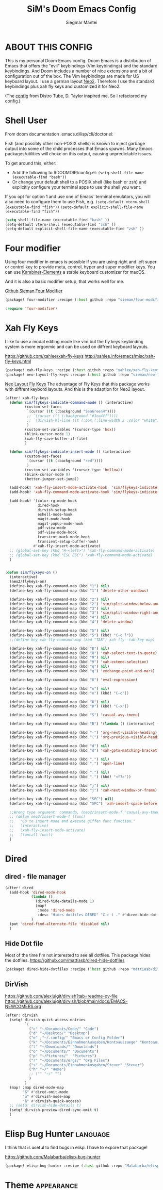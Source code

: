 #+TITLE: SiM's Doom Emacs Config
#+AUTHOR: Siegmar Mantei
#+DESCRIPTION: SiM's personal Doom Emacs config.
#+STARTUP: showeverything

* ABOUT THIS CONFIG
This is my personal Doom Emacs config. Doom Emacs is a distribution of Emacs that offers the "evil" keybindings (Vim keybindings) and the standard keybindings. And Doom includes a number of nice extensions and a bit of configuration out of the box. The Vim keybindings are made for US keyboard layout. I use a german layout [[https://neo-layout.org/][Neo2]]. Therefore I use the standard keybindings plus xah fly keys and customized it for Neo2.

(The [[https://gitlab.com/dwt1/dotfiles/-/tree/master/.config/doom][config]] from Distro Tube, D. Taylor inspired me. So I refactored my config.)

* Shell User
From doom documentation .emacs.d/lisp/cli/doctor.el:

Fish (and possibly other non-POSIX shells) is known to inject garbage
output into some of the child processes that Emacs spawns. Many Emacs
packages/utilities will choke on this output, causing unpredictable issues.

To get around this, either:
- Add the following to $DOOMDIR/config.el:
  =(setq shell-file-name (executable-find "bash"))=
- Or change your default shell to a POSIX shell (like bash or zsh)
  and explicitly configure your terminal apps to use the shell you
  want.

If you opt for option 1 and use one of Emacs' terminal emulators, you
will also need to configure them to use Fish, e.g.
=(setq-default vterm-shell (executable-find "fish"))=
=(setq-default explicit-shell-file-name (executable-find "fish"))=
#+begin_src emacs-lisp
(setq shell-file-name (executable-find "bash" ))
(setq-default vterm-shell (executable-find "zsh" ))
(setq-default explicit-shell-file-name (executable-find "zsh" ))
#+end_src

* Four modifier
Using four modifier in emacs is possible if you are using right and left super  or control key to provide meta, control, hyper and super modifier keys. You can use [[https://karabiner-elements.pqrs.org/][Karabiner-Elements]] a stable keyboard customizer for macOS.

And it is also a basic modifier setup, that works well for me.

[[https://github.com/sieman/four-modifier][Github Sieman Four Modifier]]
#+begin_src emacs-lisp :tangle "packages.el"
(package! four-modifier :recipe (:host github :repo "sieman/four-modifier"))
#+end_src

#+begin_src emacs-lisp
(require 'four-modifier)
#+end_src

* Xah Fly Keys
I like to use a modal editing mode like vim but the fly keys keybinding system is more ergonmic and can be used on diffrent keyboard layouts.

https://github.com/xahlee/xah-fly-keys
http://xahlee.info/emacs/misc/xah-fly-keys.html

#+begin_src emacs-lisp :tangle "packages.el"
(package! xah-fly-keys :recipe (:host github :repo "xahlee/xah-fly-keys"))
(package! neo-layout-fly-keys :recipe (:host github :repo "sieman/neo-layout-fly-keys"))
#+end_src


[[https://github.com/sieman/neo-layout-fly-keys][Neo Layout Fly Keys]]
The advantage of Fly Keys that this package works with diffrent keybord layouts. And this is the adaption for Neo2 layout.

#+begin_src emacs-lisp
(after! xah-fly-keys
  (defun sim/flykeys-indicate-command-mode () (interactive)
         (custom-set-faces
          `(cursor ((t (:background "SeaGreen4"))))
          ;; `(cursor ((t (:background "#1ea4ff"))))
          ;; `(dirvish-hl-line ((t (:box (:line-width 2 :color "white")))))
          )
         (custom-set-variables '(cursor-type 'box))
         (blink-cursor-mode 1)
         (xah-fly-save-buffer-if-file)
         )

  (defun sim/flykeys-indicate-insert-mode () (interactive)
         (custom-set-faces
          `(cursor ((t (:background "red"))))
          )
         (custom-set-variables '(cursor-type 'hollow))
         (blink-cursor-mode 0)
         (better-jumper-set-jump))

  (add-hook! 'xah-fly-insert-mode-activate-hook  'sim/flykeys-indicate-insert-mode)
  (add-hook! 'xah-fly-command-mode-activate-hook 'sim/flykeys-indicate-command-mode)

  (add-hook! '(color-rg-mode-hook
               dired-hook
               dirvish-setup-hook
               eshell-mode-hook
               magit-mode-hook
               magit-popup-mode-hook
               pdf-view-mode
               pdf-view-mode-hook
               transient-mark-mode-hook
               transient-setup-buffer-hook)
             #'xah-fly-insert-mode-activate)
  ;; (global-set-key (kbd "H-<left>") 'xah-fly-command-mode-activate)
  ;; (global-set-key (kbd "ESC ESC") 'xah-fly-command-mode-activate)
  )


(defun sim/flykeys-on ()
  (interactive)
  (neo2/flykeys-on)
  (define-key xah-fly-command-map (kbd "1") nil)
  (define-key xah-fly-command-map (kbd "1") 'delete-other-windows)

  (define-key xah-fly-command-map (kbd "2") nil)
  (define-key xah-fly-command-map (kbd "2") 'sim/split-window-below-and-move-there-dammit)
  (define-key xah-fly-command-map (kbd "3") nil)
  (define-key xah-fly-command-map (kbd "3") 'sim/split-window-right-and-move-there-dammit)
  (define-key xah-fly-command-map (kbd "4") nil)
  (define-key xah-fly-command-map (kbd "4") 'delete-window)

  (define-key xah-fly-command-map (kbd "5") nil)
  (define-key xah-fly-command-map (kbd "5") (kbd! "C-c l"))
  ;;(define-key xah-fly-command-map (kbd "TAB") xah-fly--tab-key-map)

  (define-key xah-fly-command-map (kbd "8") nil)
  (define-key xah-fly-command-map (kbd "8") 'xah-select-text-in-quote)
  (define-key xah-fly-command-map (kbd "9") nil)
  (define-key xah-fly-command-map (kbd "9") 'xah-extend-selection)
  (define-key xah-fly-command-map (kbd "q") nil)
  (define-key xah-fly-command-map (kbd "q") 'exchange-point-and-mark)

  (define-key xah-fly-command-map (kbd "U") 'eval-expression)

  (define-key xah-fly-command-map (kbd "o") nil)
  (define-key xah-fly-command-map (kbd "o") (kbd! "C-c"))

  (define-key xah-fly-command-map (kbd "O") nil)
  (define-key xah-fly-command-map (kbd "O") (kbd! "C-x"))

  (define-key xah-fly-command-map (kbd "S") 'casual-avy-tmenu)

  (define-key xah-fly-command-map (kbd "B") '(lambda () (interactive) (xah-fly-insert-mode-activate) (casual-isearch-tmenu)))

  (define-key xah-fly-command-map (kbd "-") 'org-next-visible-heading)
  (define-key xah-fly-command-map (kbd "(") 'org-previous-visible-heading)

  (define-key xah-fly-command-map (kbd "d") nil)
  (define-key xah-fly-command-map (kbd "d") 'xah-goto-matching-bracket)

  (define-key xah-fly-command-map (kbd ",") nil)
  (define-key xah-fly-command-map (kbd ",") 'open-line)

  (define-key xah-fly-command-map (kbd ".") nil)
  (define-key xah-fly-command-map (kbd ".") (kbd! "<f7>"))

  (define-key xah-fly-command-map (kbd "j") nil)
  (define-key xah-fly-command-map (kbd "j") 'xah-next-window-or-frame)

  (define-key xah-fly-command-map (kbd "SPC") nil)
  (define-key xah-fly-command-map (kbd "SPC") 'xah-insert-space-before)

  ;;Wrong type argument: commandp, (neo2/insert-mode-f 'casual-avy-tmenu)
  ;; (defun neo2/insert-mode-f (func)
  ;;   "Go to insert mode and execute giffen func function."
  ;;   (interactive)
  ;;   (xah-fly-insert-mode-activate)
  ;;   (funcall func))
  )
#+End_src


* Dired
** dired - file manager
#+begin_src emacs-lisp
(after! dired
  (add-hook 'dired-mode-hook
            (lambda ()
              (dired-hide-details-mode 1)
              (map!
               :mode 'dired-mode
               :desc "Hides dotfiles DIRED" "C-c t ." #'dired-hide-dotfiles-mode))
            )
  (put 'dired-find-alternate-file 'disabled nil)
  )
#+end_src

** Hide Dot file
Most of the time I'm not interested to see all dotfiles. This package hides the dotfiles.
https://github.com/mattiasb/dired-hide-dotfiles
#+begin_src emacs-lisp :tangle "packages.el"
(package! dired-hide-dotfiles :recipe (:host github :repo "mattiasb/dired-hide-dotfiles"))
#+end_src
** DirVish
https://github.com/alexluigit/dirvish?tab=readme-ov-file
https://github.com/alexluigit/dirvish/blob/main/docs/EMACS-NEWCOMERS.org

#+begin_src emacs-lisp
(after! dirvish
  (setq! dirvish-quick-access-entries
         `(
           ("c" "~/Documents/Code/" "Code")
           ("d" "~/Desktop/" "Desktop")
           ("e" ,"~/.config/" "Emacs or Config Folder")
           ("k" "~/Documents/EinnahmenAusgaben/Kontoauszuege" "Kontoauszuege")
           ("l" "~/Downloads/" "Downloads")
           ("o" "~/Documents/" "Documents")
           ("p" "~/Pictures/"  "Pictures")
           ("r" "~/Documents/orgs/" "Org Files")
           ("s" "~/Documents/EinnahmenAusgaben/Steuer" "Steuer")
           ("h" "~/" "Home")
           ;; ("" "~/" "")
           )
         )
  (map! :map dired-mode-map
        "ß" #'dired-omit-mode
        "ü" #'dirvish-mode-map
        "ä" #'dirvish-quick-access)
  ;; (setq! dirvish-hide-details t)
  (setq! dirvish-preview-dired-sync-omit t)
  )
#+end_src


* Elisp Bug Hunter :language:
I think that is useful to find bugs in elisp. I have to expore that package!

https://github.com/Malabarba/elisp-bug-hunter
#+begin_src emacs-lisp :tangle "packages.el"
(package! elisp-bug-hunter :recipe (:host github :repo "Malabarba/elisp-bug-hunter"))
#+end_src

* Theme :appearance:
[[https://github.com/doomemacs/themes][Doom Emacs' Theme Pack]]
Solarized improved version is oksolar :-)
#+begin_src emacs-lisp
;; load this theme at startup
;; (setq doom-theme 'doom-one)
;; (setq doom-theme 'doom-oksolar-dark)
(setq doom-theme 'doom-oksolar-light)
;; All themes are safe to load
(setq custom-safe-themes t)
#+end_src

* TODO I like to check the [[https://github.com/ronisbr/doom-nano-modeline][nano]] port for doom.

* Appearance Cursor Parentheses Region :appearance:
#+begin_src emacs-lisp
(custom-set-faces
 '(show-paren-match ((t (:background "black" :foreground "yellow" :inverse-video t :weight bold))))
 '(region ((t (:foreground "#f1c40f" :background "#2c3e50" :inverse-video t))))
 `(cursor ((t (:foreground "white" :background "red")))))

(custom-set-variables '(cursor-type 'box))
#+end_src
* Dashboard and Splash Image :appearance:
#+begin_src emacs-lisp
;; Splash image
(setq fancy-splash-image (concat doom-private-dir "thenwhyworry.png")
      +doom-dashboard-banner-padding '(0 . 1))
;; Hide the menu for as minimalistic a startup screen as possible.
(remove-hook '+doom-dashboard-functions #'doom-dashboard-widget-shortmenu)
#+end_src
* Projectile

Your $HOME is recognized as a project root! Emacs will assume $HOME is the root of any project living under $HOME. If this
isn't desired, you will need to remove ".git" from `projectile-project-root-files-bottom-up' (a variable)

#+begin_src emacs-lisp
(after! projectile
  (setq projectile-project-root-files-bottom-up (remove ".git" projectile-project-root-files-bottom-up)))
#+end_src

* Fly Check
#+begin_src emacs-lisp
(add-hook! 'doom-load-theme-hook
           ;; A more visible window border
           ;; (set-face-attribute 'vertical-border nil :foreground (doom-color 'highlight))
           ;; Flycheck errors use the color of functions
           (after! flycheck
             (set-face-attribute 'flycheck-error nil
                                 :underline `(:color ,(doom-color 'functions)
                                              :style wave))))
#+end_src

* Clock and Line Number
#+begin_src emacs-lisp
(setq display-line-numbers-type nil)
(setq display-time-24hr-format t)
#+end_src

* Which Key Mode
#+begin_src emacs-lisp
(after! which-key
  (setq which-key-side-window-max-width 0.44
        which-key-max-display-columns 2
        which-key-side-window-max-height 0.26
        which-key-max-description-length 90)
  (which-key-setup-side-window-right-bottom))
#+end_src
* Modeline and Taps

I like the clearness of that [[https://github.com/rougier/nano-emacs][Rougier Nano-Emacs]] and the [[https://github.com/ronisbr/doom-nano-themes][Ronisbr Doom - Nano - Theme]] version. But at the moment Ronisbr implementation support only evil user.

My workaround is to use [[https://github.com/ema2159/centaur-tabs][Taps]] and hide the modeline. Hear comes some keybindings that helps


#+begin_src emacs-lisp
(map!
 :desc "Modeline toggle view" "C-c t m" #'global-hide-mode-line-mode
 :desc "Print working Directory pwd" "C-c f i" #'pwd
 )
#+end_src

* Fonts

Fraktur Schriftart
http://www.ligafaktur.de/LOV.Novellenschrift.ttf


Iosevka
#+begin_src emacs-lisp :tangle no
(setq doom-font (font-spec :family "Iosevka SS04" :style "Thin" :size 13)
      doom-variable-pitch-font (font-spec :family "LOV.Novellenschrift" :size 20))
#+end_src

Which fonts can emacs display on your machine? -> =(print (font-family-list))=

#+begin_src sh :tangle no
brew tap homebrew/cask-fonts && brew install --cask font-jetbrains-mono-nerd-font
brew tap homebrew/cask-fonts && brew install --cask font-open-dyslexic-nerd-font
#+end_src

#+begin_src emacs-lisp
(setq doom-font (font-spec :family "JetBrainsMono Nerd Font" :size 12 :weight 'medium)
      doom-variable-pitch-font (font-spec :family "OpenDyslexic" :size 13)
      )

(after! doom-themes
  (setq doom-themes-enable-bold t
        doom-themes-enable-italic t))

(custom-set-faces!
  '(font-lock-comment-face :slant italic)
  '(font-lock-keyword-face :slant italic))
#+end_src

* Calendar
#+begin_src emacs-lisp
(load! "sim-calendar")
(require 'sim-calendar)
(set-language-environment "German")
(set-locale-environment "de_DE.UTF-8")
#+end_src
* Rechtschreibprüfung :spell:checking:

npm install dictionary-en-gb

#+begin_src emacs-lisp
(setq ispell-dictionary "de_DE")
(setq ispell-hunspell-dict-paths-alist
      '(
        ("de_DE" (file-name-concat doom-user-dir "spelling/de_DE.aff"))
        ("en_GB" (file-name-concat doom-user-dir "spelling/en_GB.aff"))
        ))
(after! flyspell-mode
  (flyspell-mode 0))
;; (setq company-global-modes '(not text-mode org-mode))
#+end_src
* TODO ELLAMA
[[https://github.com/s-kostyaev/ellama][Ellama]] is a tool for interacting with large language models from Emacs.  You need to have ‘ollama’ installed on your computer to use ‘ellama’ in Emacs.  You need to pull in any LLMs that you want to have available for use.  For example, if you want to be able to use Llama 3.1, then you need to run ‘ollama pull llama3.1’.


https://gitlab.com/dwt1/dotfiles/-/blob/master/.config/emacs/config.org?ref_type=heads#ellama

#+begin_src emacs-lisp :tangle "packages.el"
(package! ollama :recipe (:host github :repo "niklasbuehler/ollama.el"))
#+end_src


* TODO AI Auto Compleation
[[https://github.com/TommyX12/company-tabnine][Emacs Plugin]] https://github.com/shuxiao9058/tabnine/
TabNine is the all-language autocompleter. It uses machine learning to provide responsive, reliable, and relevant suggestions.

* Multiple Cursors
#+begin_src emacs-lisp
(after! mc-mark-more
  (setq! mc/list-file (file-name-concat doom-user-dir "mc-lists.el"))
  (setq! mc/match-cursor-style t)
  (define-key mc/keymap (kbd "<return>") nil)
  (message "mc-mark-more loaded")
  )
#+end_src
* TODO Navigate Back and Forward, the Better Jump
Ich mag in einem Buffer herumspringen.
#+begin_src emacs-lisp
(after! better-jumper
  (setq! better-jumper-context 'buffer)
  (setq! better-jumper-use-savehist t)
  (setq! better-jumper-use-evil-jump-advice nil))
#+end_src

* Casual dired avy info calc isearch

https://github.com/kickingvegas/casual-suite

#+begin_src emacs-lisp :tangle "packages.el"
(package! casual-suite  :recipe (:host github :repo "kickingvegas/casual-suite"))
#+end_src

#+begin_src emacs-lisp
(after! casual-suite
  ;; (require 'casual-suite)
  (use-package! casual
    :ensure t
    :bind (:map calc-mode-map ("C-o" . 'casual-calc-tmenu)))

  (use-package! casual-info
    :ensure t
    :bind (:map Info-mode-map ("C-o" . 'casual-info-tmenu)))

  (use-package! casual-dired
    :ensure t
    :bind (:map dired-mode-map ("C-o" . 'casual-dired-tmenu)))

  (use-package! casual-avy
    :ensure t
    :bind ("M-g" . casual-avy-tmenu))

  (use-package! cc-isearch-menu
    :ensure t
    :bind (:map isearch-mode-map ("<f2>" . 'cc-isearch-menu-transient)))
  )
#+end_src

* Show Keys
Dies ist ein Minor-Mode und zeigt die gedrückten Tasten an.
#+begin_src emacs-lisp
(load! "+show-keys.el")
#+end_src

* Reading Books
A eBook viewer for emas.

[[https://depp.brause.cc/nov.el/][Nov]] Major mode for reading EPUBs in Emacs
#+begin_src emacs-lisp :tangle "packages.el"
(package! nov)
#+end_src

#+begin_src emacs-lisp
(use-package! nov
  :config (add-to-list 'auto-mode-alist '("\\.epub\\'" . nov-mode)))
#+end_src

* Org mode
https://orgmode.org/


#+begin_src emacs-lisp
;;; :lang org
(setq org-directory "~///Documents/org-roam"
      org-roam-directory org-directory
      org-roam-db-location (file-name-concat org-directory ".org-roam.db")
      org-roam-dailies-directory "journal/"
      org-archive-location (file-name-concat org-directory ".archive/%s::")
      org-agenda-files (list org-directory)
      org-startup-with-inline-images t
      )

(after! org

  (add-to-list 'org-structure-template-alist '("se" . "src emacs-lisp"))
  (add-to-list 'org-structure-template-alist '("sea" . "src emacs-lisp :tangle autoload.el"))
  (add-to-list 'org-structure-template-alist '("sc" . "src clojure"))
  (add-to-list 'org-structure-template-alist '("ss" . "src shell"))
  (add-to-list 'org-structure-template-alist '("sb" . "src fish :dir ~/ :results output"))
  (add-to-list 'org-structure-template-alist '("sf" . "src fish :mkdirp yes :tangle ~/.terminal-settings/config.fish"))
  (add-to-list 'org-structure-template-alist '("sz" . "src zsh :mkdirp yes :tangle ~/.zshrc"))

  ;; active Babel languages
  ;; (org-babel-do-load-languages 'org-babel-load-languages '((shell . t))) ; use babel packages instead

  (setq org-babel-clojure-backend 'cider
        org-hide-emphasis-markers t)
  )
(add-hook! 'org-log-buffer-setup-hook '(require 'org-keys))

(after! ox-latex
  (load! "ox-koma-letter")
  (add-to-list 'org-latex-classes
               '("brief"
                 "\\documentclass{scrlttr2}
\[NO-DEFAULT-PACKAGES]
\[NO-PACKAGES]
\[NO-EXTRA]
\\KOMAoption{fontsize}{12pt}
\\KOMAoption{parskip}{half}
\\KOMAoption{paper}{A4}
\\KOMAoption{fromalign}{right}
\\usepackage[utf8]{inputenc}
\\usepackage{eurosym}
\\usepackage[ngerman]{babel}
\\usepackage{pdfpages}
\\usepackage[hidelinks]{hyperref}
\\setkomavar*{enclseparator}{Anlagen}
\\DeclareUnicodeCharacter{202D}{}
\\DeclareUnicodeCharacter{202C}{}
"))
  (setq org-koma-letter-default-class "brief")
  (setq org-export-default-language "de")
  )
#+end_src

** Org mode exporters OX
This litle packages provide a export to jira and confluence  markup.
#+begin_src emacs-lisp :tangle "packages.el"
(package! ox-confluence-en :recipe (:host github :repo "correl/ox-confluence-en"))
(package! ox-jira :recipe (:host github :repo "stig/ox-jira.el"))
#+end_src

#+begin_src emacs-lisp
(use-package! ox-jira)
#+end_src

This package provide an export to e - book format epub. I like it to make readable texts for mobile phones :-)
#+begin_src emacs-lisp :tangle packages.el
(package! ox-epub)
#+end_src
** *Org Face* :org:appearance:
#+begin_src emacs-lisp
(add-hook! org-mode
           ;; Document title font
           (set-face-attribute 'org-document-title nil :height 2.0)
           (set-face-attribute 'org-level-1 nil :height 1.8)
           (set-face-attribute 'org-level-2 nil :height 1.6)
           (set-face-attribute 'org-level-3 nil :height 1.4)
           (set-face-attribute 'org-level-4 nil :height 1.2)
           (set-face-attribute 'org-level-5 nil :height 1.1)
           (set-face-attribute 'org-level-6 nil :height 1.1)
           (set-face-attribute 'org-level-7 nil :height 1.1)
           (set-face-attribute 'org-level-8 nil :height 1.1)
           (set-face-attribute 'org-block nil :height 1.1)

           )
#+end_src

** Modern Org Style
#+begin_src emacs-lisp :tangle "packages.el"
(package! org-modern)
#+end_src

#+begin_src emacs-lisp
(use-package! org-modern
  :config
  ;; Minimal UI

  (setq
   ;; Edit settings
   org-auto-align-tags nil
   org-tags-column 0
   org-catch-invisible-edits 'show-and-error
   org-special-ctrl-a/e t
   org-insert-heading-respect-content t

   ;; Org styling, hide markup etc.
   org-hide-emphasis-markers t
   org-pretty-entities t
   org-ellipsis "…"

   ;; Agenda styling
   org-agenda-tags-column 0
   org-agenda-block-separator ?─
   org-agenda-time-grid
   '((daily today require-timed)
     (800 1000 1200 1400 1600 1800 2000)
     " ┄┄┄┄┄ " "┄┄┄┄┄┄┄┄┄┄┄┄┄┄┄")
   org-agenda-current-time-string
   "◀── now ─────────────────────────────────────────────────")
  )

(map!
 :desc "Modern Look Org Mode" "C-c t o" #'org-modern-mode
 )
#+end_src
** Deft for org-mode :org:
Deft is not installed!
#+begin_src emacs-lisp
(setq deft-extensions '("txt" "tex" "org"))
(setq deft-directory "~/Documents/orgs")
(setq deft-recursive t)
(global-set-key [f8] 'deft)
#+end_src

** TODO AI Assistance
[[https://github.com/rksm/org-ai?tab=readme-ov-file#installation][Org AI]]
#+begin_src emacs-lisp :tangle "packages.el"
;; https://github.com/rksm/org-ai
(package! org-ai :recipe (:host github :repo "rksm/org-ai"))
#+end_src


* Cider
*Evaluation:*
_in buffer:_
| =C-x C-e=           | cider-eval-last-sexp |
| =C-c C-e=           |                      |
| =<localleader> e e= |                      |
Evaluate the form preceding point and display the result in the echo area and/or
in an buffer overlay (according to cider-use-overlays). If invoked with a prefix
argument, insert the result into the current buffer.

| =<localleader> p D= | =cider-pprint-eval-defun-to-comment= |
Produces an output like this: =;;-> {"dark olive" 1, "vibrant plum" 2}=

_to REPL:_
| =C-c M-e=           | cider-eval-last-sexp-to-repl        |
| =<localleader> p r= | =cider-pprint-eval-last-sexp-to-repl= |
Evaluate the form preceding point and output it result to the REPL buffer. If
invoked with a prefix argument, takes you to the REPL buffer after being
invoked.

_from Source to REPL:_
| =C-return= | eir-eval-in-cider |
Copy the expression from buffer and paste it in REPL then evaluates it.

Navigation
Refactoring
Editing

Ich möchte gerne eine Historie für die REPL haben.

#+begin_src emacs-lisp
(set-popup-rule! "^\\*cider-clojuredocs\\*" :side 'right :size 0.5)
#+end_src

#+begin_src emacs-lisp
(after! clojure-mode
  (add-hook 'clojure-mode-hook #'aggressive-indent-mode)
  (message "My Clojure config")

  (defun clerk-show ()
    (interactive)
    (save-buffer)
    (let
        ((filename
          (buffer-file-name)))
      (when filename
        (cider-interactive-eval
         (concat "(nextjournal.clerk/show! \"" filename "\")")))))

  (define-key clojure-mode-map (kbd "<M-return>") 'clerk-show)

  )
#+end_src

* Eval in repl
You can use C-RET in a source file to start up an appropriate REPL (except cider, which needs manual M-x cider-jack-in) and evaluate a line, selected region or the current expression depending on the context.

https://github.com/kaz-yos/eval-in-repl

#+begin_src emacs-lisp :tangle "packages.el"
(package! eval-in-repl)
#+end_src

#+begin_src emacs-lisp
(after! cider
  (require 'eval-in-repl-cider)
  (define-key clojure-mode-map (kbd "<C-return>") 'eir-eval-in-cider))
#+end_src

* EDIFF
empty

* Latex
Change some font weights for the sections in LaTeX

#+begin_src emacs-lisp
(add-hook! LaTeX-mode
  (set-face-attribute 'font-latex-sectioning-1-face nil :height 1.8 :weight 'bold)
  (set-face-attribute 'font-latex-sectioning-2-face nil :height 1.6)
  (set-face-attribute 'font-latex-sectioning-3-face nil :height 1.3)
  (set-face-attribute 'font-latex-sectioning-4-face nil :height 1.1)
  (set-face-attribute 'font-latex-sectioning-5-face nil :height 1.1))
#+end_src

Match the background of latex previews and scale a bit less than the default

#+begin_src emacs-lisp
(after! preview
  (setq preview-scale 1.2)
  (set-face-attribute 'preview-reference-face nil :background (doom-color 'bg)))
#+end_src

* HOLD Dict.cc translate
[[https://github.com/martenlienen/dictcc.el][Dictcc]] is a emacs interface for the online dictionary [[https://www.dict.cc/][dict.cc]]. At the moment it use ivy ore helm as completion but not vertico. I use it when vertico is supported.
#+begin_src emacs-lisp :tangle no
(package! dictcc)
#+end_src

#+begin_src emacs-lisp :tangle no
(use-package! dictcc
  :diminish
  :config
  (setq dictcc-source-lang "en"
        dictcc-destination-lang "de"
        dictcc-completion-backend 'vertico)
  )
#+end_src
* Repeat Mode
Allows repeating via =C-x z= (pressing z multiple tiemes keeps repearting) or by pressing last keybinding of previaos command.

#+begin_src emacs-lisp
(use-package! repeat
  :ensure nil
  :hook (after-init . repeat-mode)
  :custom
  (repeat-too-dangerous '(kill-this-buffer))
  (repeat-exit-timeout 6))
#+end_src


* SiM functions that tangled into autoload.el :autoload:el:
Adds the the header of autoload.el
#+begin_src emacs-lisp :tangle autoload.el
;;; autoload.el -*- lexical-binding: t; -*-
#+end_src

** Duplicate Line Or Region :autoload:el:
This feature duplicate a line ore a region I realy like in Intellij Idea. So why not have in Emacs?
I found a solution on https://www.emacswiki.org/emacs/CopyingWholeLines that works for best.

#+begin_src emacs-lisp :tangle autoload.el
;;;###autoload
(defun sim/duplicate-line-or-region (&optional n)
  "Duplicate current line, or region if active.
      With argument N, make N copies.
      With negative N, comment out original line and use the absolute value."
  (interactive "*p")
  (let ((use-region (use-region-p)))
    (save-excursion
      (let ((text (if use-region        ;Get region if active, otherwise line
                      (buffer-substring (region-beginning) (region-end))
                    (prog1 (thing-at-point 'line)
                      (end-of-line)
                      (if (< 0 (forward-line 1)) ;Go to beginning of next line, or make a new one
                          (newline))))))
        (dotimes (i (abs (or n 1)))     ;Insert N times, or once if not specified
          (insert text))))
    (if use-region nil                  ;Only if we're working with a line (not a region)
      (let ((pos (- (point) (line-beginning-position)))) ;Save column
        (if (> 0 n)                             ;Comment out original with negative arg
            (comment-region (line-beginning-position) (line-end-position)))
        (forward-line 1)
        (forward-char pos)))))

#+end_src

** Goto Line and show line numbers :autoload:el:
- =M-g M-g   = goto line number and shows line numbers

#+begin_src emacs-lisp :tangle autoload.el
;;;###autoload
(defun sim/goto-line-with-feedback ()
  "Show line numbers temporarily, while prompting for the line number input"
  (interactive)
  (unwind-protect
      (progn
        (linum-mode 1)
        (call-interactively 'goto-line))
    (linum-mode -1)))
#+end_src

  
| COMMAND   | DESCRIPTION                                             | KEYBINDING |
|-----------+---------------------------------------------------------+------------|
| goto-line | displays line numbers and ask where the cursor can jump | s - l      |

#+begin_src emacs-lisp
(global-set-key [remap goto-line] 'goto-line-with-feedback)
(map!  "s-l" (if (featurep 'vertico) #'consult-goto-line #'goto-line))
#+end_src

** Transparency :autoload:el:
https://www.emacswiki.org/emacs/TransparentEmacs
#+begin_src emacs-lisp :tangle autoload.el
;;;###autoload
(defun sim/toggle-transparency ()
  (interactive)
  (let ((alpha (frame-parameter nil 'alpha)))
    (set-frame-parameter
     nil 'alpha
     (if (eql (cond ((numberp alpha) alpha)
                    ((numberp (cdr alpha)) (cdr alpha))
                    ;; Also handle undocumented (<active> <inactive>) form.
                    ((numberp (cadr alpha)) (cadr alpha)))
              100)
         '(94 . 50) '(100 . 100)))))
#+end_src

#+begin_src emacs-lisp
(global-set-key (kbd "C-c t t") 'sim/toggle-transparency)
#+end_src

** Maximize buffer temporarily
If I have some split buffers open and I want maximize one and then return to the split buffers. How that works, I found a solution on this gist https://gist.github.com/3402786

#+begin_src emacs-lisp :tangle autoload.el
;;;###autoload
(defun sim/toggle-maximize-buffer ()
  "Maximize buffer"
  (interactive)
  (save-excursion
    (if (and (= 1 (length (window-list)))
             (assoc ?_ register-alist))
        (jump-to-register ?_)
      (progn
        (window-configuration-to-register ?_)
        (delete-other-windows)))))
#+end_src

#+begin_src emacs-lisp
(map!  "<f11>" #'sim/toggle-maximize-buffer)
#+end_src

** Split buffer in half

#+begin_src emacs-lisp :tangle autoload.el
;;;###autoload
(defun sim/split-window-right-and-move-there-dammit ()
  (interactive)
  (split-window-right)
  (windmove-right))

;;;###autoload
(defun sim/split-window-below-and-move-there-dammit ()
  (interactive)
  (split-window-below)
  (windmove-down))
#+end_src

#+begin_src emacs-lisp
(global-set-key (kbd "C-x 3") 'sim/split-window-right-and-move-there-dammit)
(global-set-key (kbd "C-x 2") 'sim/split-window-below-and-move-there-dammit)
#+end_src
* Super Keybindings
My preferred way of using super key.

** Mapping for Sign Row

… _ [ ] ^ < > = &
\ / { } * ? ( ) - : @
# $ | ~ ` + % " ' ;

| Letter | COMMAND                    | DESCRIPTION | KEYBINDING | SECTION |
|--------+----------------------------+-------------+------------+---------|
| -      | [[elisp:(helpful-command 'doom/decrease-font-size)][doom/decrease-font-size]]    |             | s--        | [[tick]]    |
| +      | [[elisp:(helpful-command 'doom/reset-font-size)][doom/reset-font-size]]       |             | s-+        | [[tick]]    |
| =      | [[elisp:(helpful-command 'doom/increase-font-size)][doom/increase-font-size]]    |             | s-=        | [[tick]]    |
| ^      | kill-some-buffers          |             | s-^        |         |
| <      | mc/mark-previous-like-this |             |            |         |
| >      | mc/mark-next-like-this     |             |            |         |
| ?      |                            |             |            |         |
| :      | ispell                     |             |            |         |


** Mapping for Number Row

1234567890

| Letter | COMMAND                                     | DESCRIPTION                    | KEYBINDING    | SECTION |
|--------+---------------------------------------------+--------------------------------+---------------+---------|
|      1 | [[elisp:(helpful-command '+treemacs/toggle)][+treemacs/toggle]]                            | shows current folder of buffer | s-1           | [[s-0-9]]   |
|      2 |                                             |                                |               | [[s-0-9]]   |
|      3 |                                             |                                |               | [[s-0-9]]   |
|      4 |                                             |                                |               | [[s-0-9]]   |
|      5 |                                             |                                |               | [[s-0-9]]   |
|      6 |                                             |                                |               | [[s-0-9]]   |
|      7 |                                             |                                |               | [[s-0-9]]   |
|      8 |                                             |                                |               | [[s-0-9]]   |
|      9 | [[elisp:(helpful-command 'magit-status)][magit-status]]                                | opens git UI magit             | s-9           | [[s-0-9]]   |
|      0 | [[elisp:(helpful-command 'text-scale-adjust)][text-scale-adjust]]                           | zoom in out Text               | s-0           | [[s-0-9]]   |
|      ` | [[elisp:(helpful-command 'org-self-insert-command)][org-self-insert-command]] self-insert-command | ???                            |               |         |
|    Del | [[elisp:(helpful-command 'doom/backward-kill-to-bol-and-indent)][doom/backward-kill-to-bol-and-indent]]        |                                | s-<backspace> |         |

** Mapping for x to ß Row

xvlcw khgfq ß

| Letter | COMMAND                       | DESCRIPTION               | KEYBINDING | SECTION    |
|--------+-------------------------------+---------------------------+------------+------------|
| x      | [[elisp:(helpful-command 'kill-region)][kill-region]]                   | cut                       | s-x        | [[edit]]       |
| v      | [[elisp:(helpful-command 'yank)][yank]]                          | paste                     | s-v        | [[edit]]       |
| V      | [[elisp:(helpful-command 'yank-pop)][yank-pop]]                      | paste history             | s-V        | [[edit]]       |
| l      | [[elisp:(helpful-command 'sim/goto-line-with-feedback)][sim/goto-line-with-feedback]]   |                           | s-l        | [[navigation]] |
| L      | [[elisp:(helpful-command 'shell-command)][shell-command]]                 |                           | s-L        |            |
| c      | [[elisp:(helpful-command 'copy-region-as-kill)][copy-region-as-kill]]           | copy                      | s-c        | [[edit]]       |
| C      | [[elisp:(helpful-command 'comment-line)][comment-line]]                  | // a comment              | s-C        | [[code]]       |
| w      | [[elisp:(helpful-command 'kill-current-buffer)][kill-current-buffer]]           | close buffer              | s-w        | [[buffers]]    |
| W      | [[elisp:(helpful-command 'doom/delete-frame-with-prompt)][doom/delete-frame-with-prompt]] | close frame               | s-W        | [[buffers]]    |
| k      | [[elisp:(helpful-command 'er/expand-region)][er/expand-region]]              |                           | s-k        | [[edit]]       |
| K      | [[elisp:(helpful-command 'er/contract-region)][er/contract-region]]            |                           | s-K        | [[edit]]       |
| h      | [[elisp:(helpful-command 'set-mark-command)][set-mark-command]]              |                           | s-h        | [[edit]]       |
| g      | [[elisp:(helpful-command 'isearch-repeat-forward)][isearch-repeat-forward]]        | Search                    | s-g        |            |
| G      | [[elisp:(helpful-command 'isearch-repeat-backward)][isearch-repeat-backward]]       | Search                    | s-G        |            |
| f      | [[elisp:(helpful-command 'consult-line)][consult-line]]                  | Search the current Buffer | s-f        |            |
| F      | [[elisp:(helpful-command 'isearch-backward)][isearch-backward]]              |                           | s-F        |            |
| q      | [[elisp:(helpful-command 'save-buffers-kill-terminal)][save-buffers-kill-terminal]]    | Quite Emacs               | s-q        |            |
| ß      | [[elisp:(helpful-command 'completion-help-at-point)][completion-help-at-point]]      | completion help           | s-ß       | [[code]]       |


** Mapping for u to y Row

uiaeo snrtdy

| Letter | COMMAND                      | DESCRIPTION                           | KEYBINDING | SECTION    |
|--------+------------------------------+---------------------------------------+------------+------------|
| u      | [[elisp:(helpful-command 'execute-extended-command)][execute-extended-command]]     |                                       | s-u        | [[code]]       |
| U      | [[elisp:(helpful-command 'revert-buffer)][revert-buffer]]                |                                       | s-U        |            |
| i      | [[elisp:(helpful-command 'indent-region)][indent-region]]                | reformat code                         | s-i        | [[code]]       |
| a      | [[elisp:(helpful-command 'mark-whole-buffer)][mark-whole-buffer]]            | Select all                            | s-a        | [[edit]]       |
| e      | [[elisp:(helpful-command 'ido-switch-buffer)][ido-switch-buffer]]            | Switching buffer                      | s-e        | [[buffers]]    |
| E      | [[elisp:(helpful-command 'edit-abbrevs)][edit-abbrevs]]                 |                                       | s-E        |            |
| o      | [[elisp:(helpful-command 'imenu)][imenu]] or [[elisp:(helpful-command 'consult-org-heading)][consult-org-heading]] | Menu depends on mode (imenu standard) | s-o        | [[navigation]] |
| s      | [[elisp:(helpful-command 'save-buffer)][save-buffer]]                  | Saves the buffer                      | s-s        |            |
| S      | [[elisp:(helpful-command 'ns-write-file-using-panel)][ns-write-file-using-panel]]    |                                       | s-S        |            |
| n      | [[elisp:(helpful-command '+default/new-buffer)][+default/new-buffer]]          |                                       | s-n        |            |
| N      | [[elisp:(helpful-command 'make-frame)][make-frame]]                   |                                       | s-N        |            |
| r      | prefix (menu)                | Refactoring, Run, replace             | s-r        |            |
| t      | [[elisp:(helpful-command 'ns-popup-font-panel)][ns-popup-font-panel]]          | Select a font                         | s-t        |            |
| d      | [[elisp:(helpful-command 'duplicate-line-or-region)][duplicate-line-or-region]]     | Duplicate a selection or line         | s-d        | [[edit]]       |
| y      | [[elisp:(helpful-command 'other-frame)][other-frame]]                  |                                       | s-y        |            |

** Mapping for ü to j Row

üöäpz bm,.j

| Letter | COMMAND                    | DESCRIPTION                  | KEYBINDING | SECTION    |
|--------+----------------------------+------------------------------+------------+------------|
| ü      | [[elisp:(helpful-command 'avy-goto-char-2)][avy-goto-char-2]]            |                              | s-ü        | [[navigation]] |
| ö      |                            |                              |            | [[code]]       |
| ä      | mc/mark-next-like-this     |                              | s-ä        |            |
| Ä      |                            | multiple-cursors key map     | s-Ä        |            |
| p      | mc/mark-previous-like-this |                              | s-p        |            |
| z      | [[elisp:(helpful-command 'undo-tree-undo)][undo-tree-undo]]             | undo                         | s-z        |            |
| Z      | [[elisp:(helpful-command 'undo-tree-redo)][undo-tree-redo]]             | redo                         |            |            |
| b      | [[elisp:(helpful-command 'org-emphasize)][org-emphasize]]              | Org-Mode Bold Underline Code | s-b        |            |
| m      | [[elisp:(helpful-command 'iconify-frame)][iconify-frame]]              |                              |            |            |
| ,      | [[elisp:(helpful-command 'customize)][customize]]                  |                              |            |            |
| .      | -                          |                              |            |            |
| j      | [[elisp:(helpful-command 'exchange-point-and-mark)][exchange-point-and-mark]]    |                              |            |            |
| J      | [[elisp:(helpful-command 'join-line)][join-line]]                  |                              |            | [[edit]]       |

** Mapping for F0 to F12 Row

| Letter | COMMAND | DESCRIPTION         | KEYBINDING | SECTION |
|--------+---------+---------------------+------------+---------|
| F0     |         |                     |            |         |
| F1     |         |                     |            |         |
| F2     |         |                     |            |         |
| F3     |         |                     |            |         |
| F4     |         |                     |            |         |
| F5     |         | voice over (mac os) |            |         |
| F6     |         |                     |            |         |
| F7     |         |                     |            |         |
| F8     |         |                     |            |         |
| F9     |         |                     |            |         |
| F10    |         |                     |            |         |
| F11    |         | full screen         |            |         |
| F12    |         |                     |            |         |

** Cursor up down left right
| Letter | COMMAND        | DESCRIPTION | KEYBINDING  | SECTION |
|--------+----------------+-------------+-------------+---------|
| up     | windmove-up    |             | C-s-<up>    | [[buffers]] |
|        |                |             |             |         |
|        |                |             |             |         |
|        |                |             |             |         |
| down   | windmove-down  |             | C-s-<down>  | [[buffers]] |
| left   | windmove-left  |             | C-s-<left>  | [[buffers]] |
| right  | windmove-right |             | C-s-<right> | [[buffers]] |
| Space  | [[elisp:(helpful-command 'hippie-expand)][hippie-expand]]  |             | s-SPC       |         |



** <<edit>> Cut Copy Paste Undo Redo :keybindings:

#+begin_src emacs-lisp
(map!
 "s-x" #'kill-region                    ; Edit Commands
 "s-v" #'yank                           ; Edit Commands
 "s-V" #'yank-pop                       ; Edit Commands
 "s-c" (if (featurep 'evil) #'evil-yank #'copy-region-as-kill) ; Edit Commands
 "s-z" #'undo                                                  ; Edit Commands
 "s-Z" #'redo                                                  ; Edit Commands
 "s-a" #'mark-whole-buffer                                     ; Edit Commands
 "s-h" #'set-mark-command                                      ; Edit Commands
 "s-k" #'er/expand-region                                      ; Edit Commands
 "s-K" #'er/contract-region                                    ; Edit Commands
 "s-d" #'sim/duplicate-line-or-region                          ; Edit Commands
 "s-J" #'join-line                                             ; Edit Commands
 :desc "Replace Buffer RegEx" "s-r r" #'query-replace-regexp   ; Edit Commands
 :desc "Replace Buffer" "s-r s" #'query-replace                ; Edit Commands
 "s-S-<up>"  #'drag-stuff-up                                   ; Edit Commands
 "s-S-<down>"  #'drag-stuff-down                               ; Edit Commands
 "s-S-<left>"  #'drag-stuff-left                               ; Edit Commands
 "s-S-<right>"  #'drag-stuff-right                             ; Edit Commands
 )
#+end_src

** <<tick>> Font size increase and decrease
#+begin_src emacs-lisp
(map!
 "s-=" #'doom/reset-font-size
 "s--" #'doom/decrease-font-size
 "s-+" #'doom/increase-font-size
 )
#+end_src

** <<s-0-9>> Super Numbers
#+begin_src emacs-lisp :tangle no
(map!
 "s-1" #'+treemacs/toggle
 "s-9" #'magit-status
 "s-0" #'text-scale-adjust
 )
#+end_src

** <<code>> Basic Code Editing
#+begin_src emacs-lisp
(global-unset-key (kbd "s-C"))
(map!
 "s-i" #'indent-region
 "s-C" #'comment-line
 "s-u" #'execute-extended-command
 "s-U" #'revert-buffer
 "s-SPC" #'hippie-expand
 "s-ß" #'completion-help-at-point

 ;; Omni-completion
 (:when (modulep! :completion company)
   "s-SPC" #'+company/complete
   (:prefix "s-S-SPC"
            "l" #'+company/whole-lines
            "k" #'+company/dict-or-keywords
            "f" #'company-files
            "e" #'company-etags
            "i" #'company-ispell
            "y" #'company-yasnippet
            "c" #'company-capf
            "a" #'+company/dabbrev
            "p" #'+company/dabbrev-code-previous
            "h" #'hippie-expand
            ))
 (:when (fboundp 'avy-goto-char-2 )
   "s-ü" #'avy-goto-char-2
   "s-Ü" #'casual-avy-tmenu

   )


 :when (modulep! :editor multiple-cursors)
 (
  :desc "Mark next"          "s-ä"         #'mc/mark-next-like-this
  :desc "Mark previous"      "s-p"         #'mc/mark-previous-like-this
  :desc "Unmark previous"    "s-P"         #'mc/unmark-previous-like-this

  :prefix-map ("s-Ä" . "multiple-cursors")
  :desc "Edit lines"         "l"         #'mc/edit-lines
  :desc "Mark next"          "n"         #'mc/mark-next-like-this
  :desc "Unmark next"        "N"         #'mc/unmark-next-like-this
  :desc "Mark previous"      "p"         #'mc/mark-previous-like-this
  :desc "Unmark previous"    "P"         #'mc/unmark-previous-like-this
  :desc "Mark all"           "t"         #'mc/mark-all-like-this
  :desc "Mark all DWIM"      "m"         #'mc/mark-all-like-this-dwim
  :desc "Edit line endings"  "e"         #'mc/edit-ends-of-lines
  :desc "Edit line starts"   "a"         #'mc/edit-beginnings-of-lines
  :desc "Mark tag"           "s"         #'mc/mark-sgml-tag-pair
  :desc "Mark in defun"      "d"         #'mc/mark-all-like-this-in-defun
  :desc "Add cursor w/mouse" "<mouse-1>" #'mc/add-cursor-on-click)
 )
#+end_src

** <<buffers>> Buffer and Frame Handling
#+begin_src emacs-lisp
(map!
 "s-e" #'ido-switch-buffer
 "s-w" #'kill-current-buffer
 "s-W" #'doom/delete-frame-with-prompt
 "s-h" #'set-mark-command
 "C-s-<up>" #'windmove-up
 "C-s-<down>" #'windmove-down
 "C-s-<left>" #'windmove-left
 "C-s-<right>" #'windmove-right
 )
#+end_src
** <<navigation>> Navigation in Textfile and Code
#+begin_src emacs-lisp
(map!
 "s-l" #'consult-goto-line
 "s-<up>" #'consult-global-mark
 "s-<down>" #'consult-mark
 "s-<left>" #'doom/backward-to-bol-or-indent
 "s-<right>" #'doom/forward-to-last-non-comment-or-eol
 "s-o" #'imenu
 )

(general-def
  :keymaps 'org-mode-map
  "s-o" 'consult-org-heading
  "s-b" 'org-emphasize
  ;; "s-<return>" 'org-meta-return
  )
#+end_src


* Keyboard Macros
This Section defines some Macros for reuse.

#+begin_src emacs-lisp
(defalias 'sim/org-h3-date
  (kmacro "r * * * SPC C-c . <return> <left> S-<up> <right> SPC"))
#+end_src

* Last Action

#+begin_src emacs-lisp
;; (after! doom-modeline
;; (global-hide-mode-line-mode))
(sim/flykeys-on)
#+end_src

#+begin_src emacs-lisp :tangle no
(after! ox
  (load! "ox-koma-letter"))

(after! ox-koma-letter
  '(progn
     (setq org-koma-letter-default-class "brief")))
#+end_src
